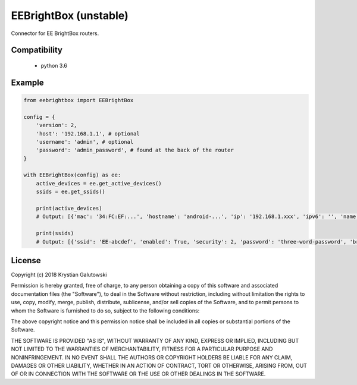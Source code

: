 EEBrightBox (unstable)
======================

Connector for EE BrightBox routers.

.. image:: https://travis-ci.org/krygal/eebrightbox.svg?branch=master
    :target: https://travis-ci.org/krygal/eebrightbox
.. image:: https://img.shields.io/badge/license-MIT-blue.svg
   :target: ./LICENSE
   :alt: MIT licensed

Compatibility
-------

 - python 3.6





Example
-------

.. code:: python

    from eebrightbox import EEBrightBox

    config = {
        'version': 2,
        'host': '192.168.1.1', # optional
        'username': 'admin', # optional
        'password': 'admin_password', # found at the back of the router
    }

    with EEBrightBox(config) as ee:
        active_devices = ee.get_active_devices()
        ssids = ee.get_ssids()

        print(active_devices)
        # Output: [{'mac': '34:FC:EF:...', 'hostname': 'android-...', 'ip': '192.168.1.xxx', 'ipv6': '', 'name': 'android-...', 'activity': '1', 'os': 'Unknown', 'device': 'Unknown', 'time_first_seen': '2018/12/01 00:00:00', 'time_last_active': '2018/12/02 00:00:00', 'dhcp_option': 'NA', 'port': 'wl1', 'ipv6_ll': 'fe80::36fc:...', 'activity_ip': '1', 'activity_ipv6_ll': '1', 'activity_ipv6': '0', 'device_oui': 'NA', 'device_serial': 'NA', 'device_class': 'NA'}, ...]

        print(ssids)
        # Output: [{'ssid': 'EE-abcdef', 'enabled': True, 'security': 2, 'password': 'three-word-password', 'broadcast': True}, {'ssid': '5GHz-EE-abcdef', 'enabled': True, 'security': 2, 'password': 'three-word-password', 'broadcast': True}]


License
-------

Copyright (c) 2018 Krystian Galutowski

Permission is hereby granted, free of charge, to any person obtaining a copy
of this software and associated documentation files (the "Software"), to deal
in the Software without restriction, including without limitation the rights
to use, copy, modify, merge, publish, distribute, sublicense, and/or sell
copies of the Software, and to permit persons to whom the Software is
furnished to do so, subject to the following conditions:

The above copyright notice and this permission notice shall be included in all
copies or substantial portions of the Software.

THE SOFTWARE IS PROVIDED "AS IS", WITHOUT WARRANTY OF ANY KIND, EXPRESS OR
IMPLIED, INCLUDING BUT NOT LIMITED TO THE WARRANTIES OF MERCHANTABILITY,
FITNESS FOR A PARTICULAR PURPOSE AND NONINFRINGEMENT. IN NO EVENT SHALL THE
AUTHORS OR COPYRIGHT HOLDERS BE LIABLE FOR ANY CLAIM, DAMAGES OR OTHER
LIABILITY, WHETHER IN AN ACTION OF CONTRACT, TORT OR OTHERWISE, ARISING FROM,
OUT OF OR IN CONNECTION WITH THE SOFTWARE OR THE USE OR OTHER DEALINGS IN THE
SOFTWARE.
